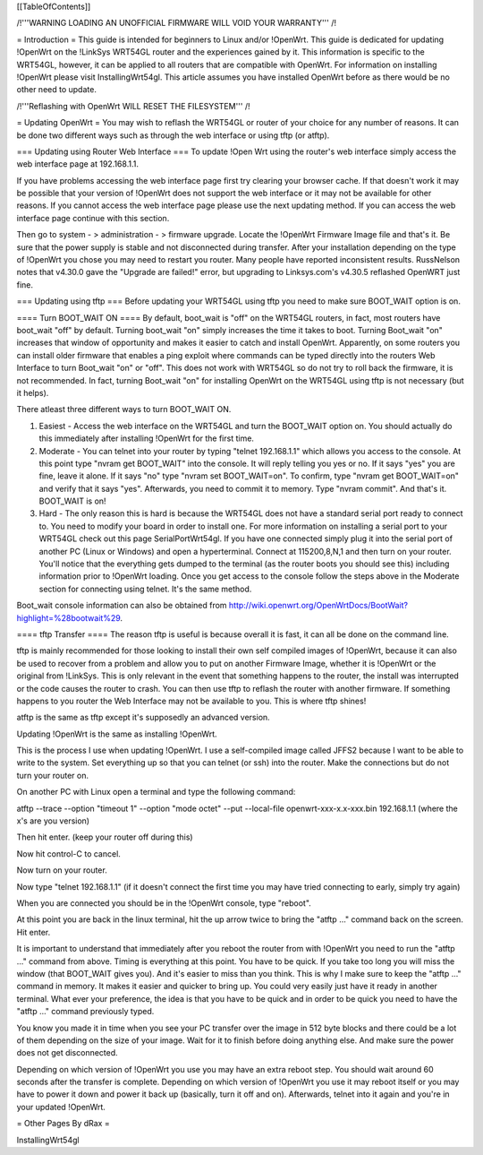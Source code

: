 [[TableOfContents]]


/!\ '''WARNING  LOADING AN UNOFFICIAL FIRMWARE WILL VOID YOUR WARRANTY''' /!\

= Introduction =
This guide is intended for beginners to Linux and/or !OpenWrt.  This guide is dedicated for updating !OpenWrt on the !LinkSys WRT54GL router and the experiences gained by it.  This information is specific to the WRT54GL, however, it can be applied to all routers that are compatible with OpenWrt.  For information on installing !OpenWrt please visit InstallingWrt54gl.  This article assumes you have installed OpenWrt before as there would be no other need to update.



/!\ '''Reflashing with OpenWrt WILL RESET THE FILESYSTEM''' /!\

= Updating OpenWrt =
You may wish to reflash the WRT54GL or router of your choice for any number of reasons.  It can be done two different ways such as through the web interface or using tftp (or atftp).

=== Updating using Router Web Interface ===
To update !Open Wrt using the router's web interface simply access the web interface page at 192.168.1.1.

If you have problems accessing the web interface page first try clearing your browser cache.  If that doesn't work it may be possible that your version of !OpenWrt does not support the web interface or it may not be available for other reasons.  If you cannot access the web interface page please use the next updating method.  If you can access the web interface page continue with this section.


Then go to system - > administration - > firmware upgrade.  Locate the !OpenWrt Firmware Image file and that's it.  Be sure that the power supply is stable and not disconnected during transfer.  After your installation depending on the type of !OpenWrt you chose you may need to restart you router.  Many people have reported inconsistent results.  RussNelson notes that v4.30.0 gave the "Upgrade are failed!" error, but upgrading to Linksys.com's v4.30.5 reflashed OpenWRT just fine.

=== Updating using tftp ===
Before updating your WRT54GL using tftp you need to make sure BOOT_WAIT option is on.

==== Turn BOOT_WAIT ON ====
By default, boot_wait is "off" on the WRT54GL routers, in fact, most routers have boot_wait "off" by default. Turning boot_wait "on" simply increases the time it takes to boot.  Turning Boot_wait "on" increases that window of opportunity and makes it easier to catch and install OpenWrt.
Apparently, on some routers you can install older firmware that enables a ping exploit where commands can be typed directly into the routers Web Interface to turn Boot_wait "on" or "off". This does not work with WRT54GL so do not try to roll back the firmware, it is not recommended. In fact, turning Boot_wait "on" for installing OpenWrt on the WRT54GL using tftp is not necessary (but it helps). 

There atleast three different ways to turn BOOT_WAIT ON.

1.  Easiest - Access the web interface on the WRT54GL and turn the BOOT_WAIT option on.  You should actually do this immediately after installing !OpenWrt for the first time.

2.  Moderate - You can telnet into your router by typing "telnet 192.168.1.1" which allows you access to the console.  At this point type "nvram get BOOT_WAIT" into the console.  It will reply telling you yes or no. If it says "yes" you are fine, leave it alone.  If it says "no" type "nvram set  BOOT_WAIT=on".  To confirm, type "nvram get BOOT_WAIT=on" and verify that it says "yes".  Afterwards, you need to commit it to memory.  Type "nvram commit".  And that's it.  BOOT_WAIT is on!

3.  Hard - The only reason this is hard is because the WRT54GL does not have a standard serial port ready to connect to.  You need to modify your board in order to install one.  For more information on installing a serial port to your WRT54GL check out this page SerialPortWrt54gl.  If you have one connected simply plug it into the serial port of another PC (Linux or Windows) and open a hyperterminal.  Connect at 115200,8,N,1 and then turn on your router.  You'll notice that the everything gets dumped to the terminal (as the router boots you should see this) including information prior to !OpenWrt loading.  Once you get access to the console follow the steps above in the Moderate section for connecting using telnet.  It's the same method.


Boot_wait console information can also be obtained from http://wiki.openwrt.org/OpenWrtDocs/BootWait?highlight=%28bootwait%29.

==== tftp Transfer ====
The reason tftp is useful is because overall it is fast, it can all be done on the command line.

tftp is mainly recommended for those looking to install their own self compiled images of !OpenWrt, because it can also be used to recover from a problem and allow you to put on another Firmware Image, whether it is !OpenWrt or the original from !LinkSys.  This is only relevant in the event that something happens to the router, the install was interrupted or the code causes the router to crash.  You can then use tftp to reflash the router with another firmware.  If something happens to you router the Web Interface may not be available to you.  This is where tftp shines!

atftp is the same as tftp except it's supposedly an advanced version.

Updating !OpenWrt is the same as installing !OpenWrt.

This is the process I use when updating !OpenWrt.  I use a self-compiled image called JFFS2 because I want to be able to write to the system.    Set everything up so that you can telnet (or ssh) into the router.  Make the connections but do not turn your router on.

On another PC with Linux open a terminal and type the following command:

atftp --trace --option "timeout 1" --option "mode octet" --put --local-file openwrt-xxx-x.x-xxx.bin 192.168.1.1 (where the x's are you version)

Then hit enter. (keep your router off during this)

Now hit control-C to cancel.

Now turn on your router.

Now type "telnet 192.168.1.1"  (if it doesn't connect the first time you may have tried connecting to early, simply try again)

When you are connected you should be in the !OpenWrt console, type "reboot".

At this point you are back in the linux terminal, hit the up arrow twice to bring the "atftp ..." command back on the screen.  Hit enter.

It is important to understand that immediately after you reboot the router from with !OpenWrt you need to run the "atftp ..." command from above.  Timing is everything at this point.  You have to be quick.  If you take too long you will miss the window (that BOOT_WAIT gives you).  And it's easier to miss than you think.  This is why I make sure to keep the "atftp ..." command in memory.  It makes it easier and quicker to bring up.  You could very easily just have it ready in another terminal.  What ever your preference, the idea is that you have to be quick and in order to be quick you need to have the "atftp ..." command previously typed.

You know you made it in time when you see your PC transfer over the image in 512 byte blocks and there could be a lot of them depending on the size of your image.  Wait for it to finish before doing anything else.  And make sure the power does not get disconnected.

Depending on which version of !OpenWrt you use you may have an extra reboot step.  You should wait around 60 seconds after the transfer is complete.  Depending on which version of !OpenWrt you use it may reboot itself or you may have to power it down and power it back up (basically, turn it off and on).  Afterwards, telnet into it again and you're in your updated !OpenWrt.

= Other Pages By dRax =

InstallingWrt54gl
